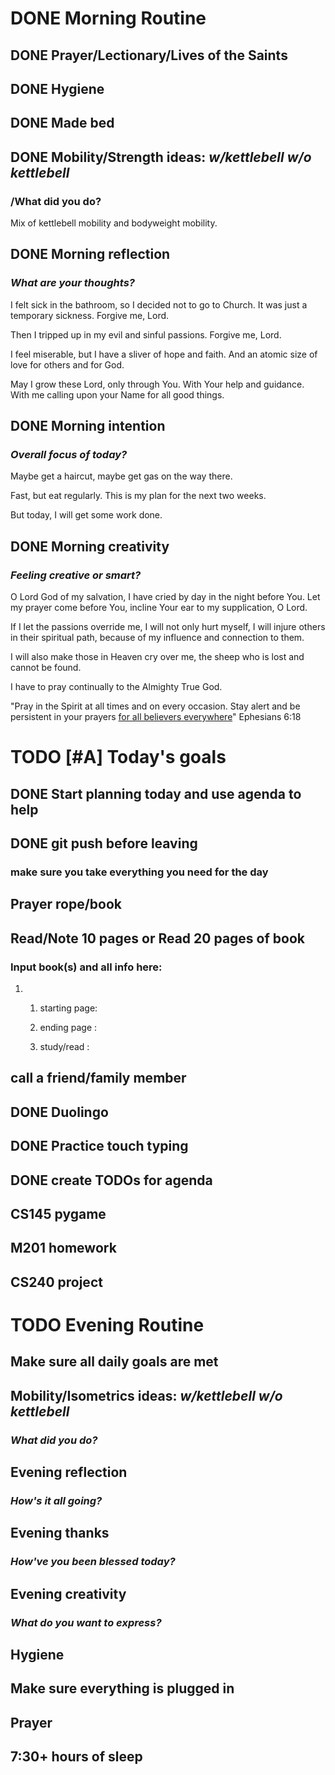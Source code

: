 * DONE Morning Routine 
:PROPERTIES:
DEADLINE: <2023-12-03 Sun>
:END:
** DONE Prayer/Lectionary/Lives of the Saints
** DONE Hygiene
** DONE Made bed
** DONE Mobility/Strength ideas: [[~/kettlebell.org][w/kettlebell]] [[~/mobility.org][w/o kettlebell]]
*** /What did you do? 
Mix of kettlebell mobility and bodyweight mobility.
** DONE Morning reflection
*** /What are your thoughts?/
I felt sick in the bathroom, so I decided not to go to Church. It was just a temporary sickness.
Forgive me, Lord.

Then I tripped up in my evil and sinful passions. Forgive me, Lord.

I feel miserable, but I have a sliver of hope and faith. And an atomic size of love for others and for God.

May I grow these Lord, only through You. With Your help and guidance. With me calling upon your Name for all good things.
** DONE Morning intention
*** /Overall focus of today?/
Maybe get a haircut, maybe get gas on the way there.

Fast, but eat regularly. This is my plan for the next two weeks.

But today, I will get some work done.
** DONE Morning creativity
*** /Feeling creative or smart?/
O Lord God of my salvation, I have cried by day in the night before You.
Let my prayer come before You, incline Your ear to my supplication, O Lord.

If I let the passions override me, I will not only hurt myself, I will injure
others in their spiritual path, because of my influence and connection to them.

I will also make those in Heaven cry over me, the sheep who is lost and cannot be found.

I have to pray continually to the Almighty True God. 

"Pray in the Spirit at all times and on every occasion. Stay alert and be persistent in your prayers _for all believers everywhere_" Ephesians 6:18
* TODO [#A] Today's goals
:PROPERTIES:
DEADLINE: <2023-12-03 Sun>
:END:
** DONE Start planning today and use agenda to help
** DONE git push before leaving 
*** make sure you take everything you need for the day
** Prayer rope/book
** Read/Note 10 pages or Read 20 pages of book
*** Input book(s) and all info here:
**** 
***** starting page:
***** ending page  : 
***** study/read   : 
** call a friend/family member
** DONE Duolingo
** DONE Practice touch typing
** DONE create TODOs for agenda
** CS145 pygame
** M201 homework
** CS240 project
* TODO Evening Routine
:PROPERTIES:
DEADLINE: <2023-12-03 Sun>
:END:
** Make sure all daily goals are met 
** Mobility/Isometrics ideas: [[~/kettlebell.org][w/kettlebell]] [[mobility.org][w/o kettlebell]]
*** /What did you do?/
** Evening reflection
*** /How's it all going?/
** Evening thanks
*** /How've you been blessed today?/
** Evening creativity
*** /What do you want to express?/
** Hygiene
** Make sure everything is plugged in
** Prayer
** 7:30+ hours of sleep
